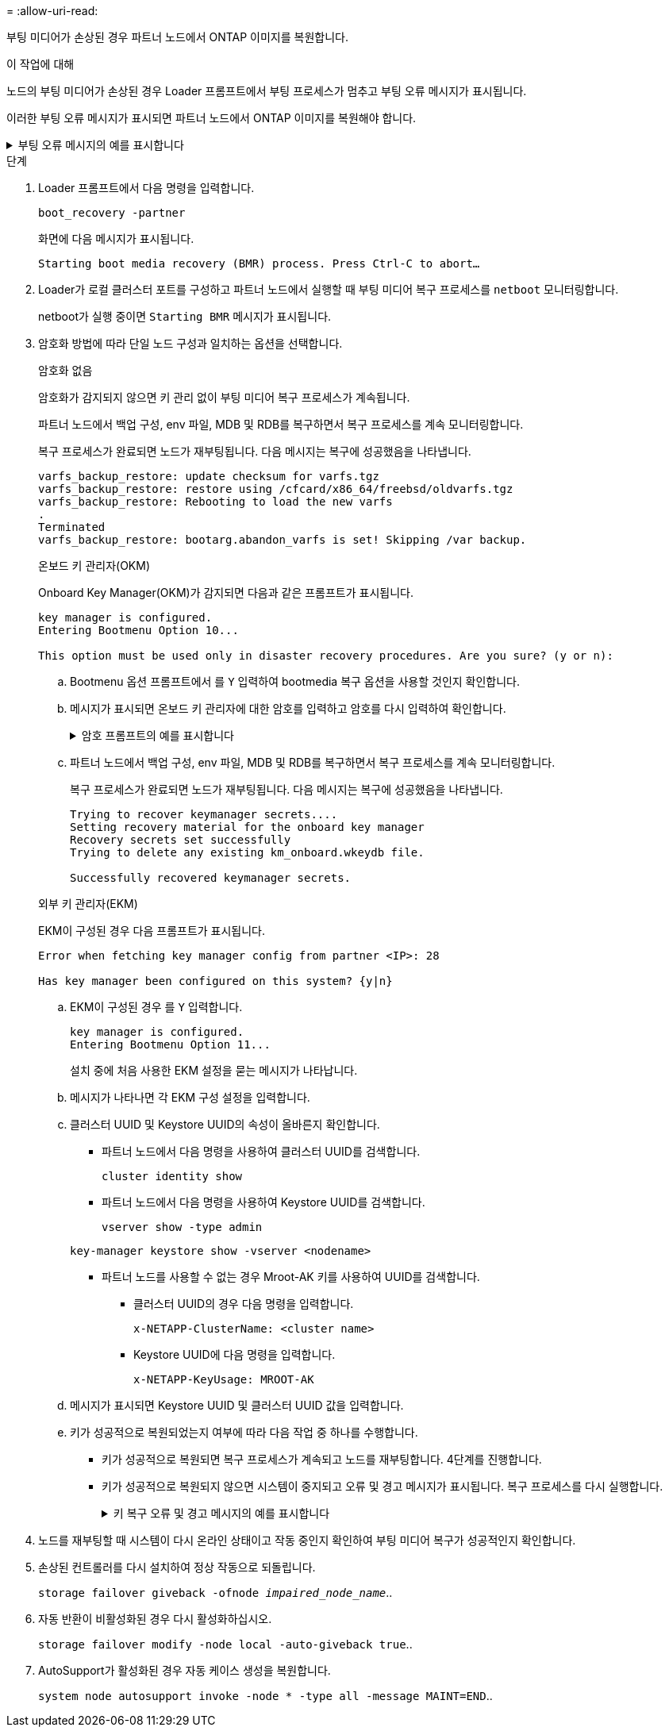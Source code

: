 = 
:allow-uri-read: 


부팅 미디어가 손상된 경우 파트너 노드에서 ONTAP 이미지를 복원합니다.

.이 작업에 대해
노드의 부팅 미디어가 손상된 경우 Loader 프롬프트에서 부팅 프로세스가 멈추고 부팅 오류 메시지가 표시됩니다.

이러한 부팅 오류 메시지가 표시되면 파트너 노드에서 ONTAP 이미지를 복원해야 합니다.

.부팅 오류 메시지의 예를 표시합니다
[%collapsible]
====
....
Can't find primary boot device u0a.0
Can't find backup boot device u0a.1
ACPI RSDP Found at 0x777fe014

Starting AUTOBOOT press Ctrl-C to abort...
Could not load fat://boot0/X86_64/freebsd/image1/kernel: Device not found

ERROR: Error booting OS on: 'boot0' file: fat://boot0/X86_64/Linux/image1/vmlinuz (boot0, fat)
ERROR: Error booting OS on: 'boot0' file: fat://boot0/X86_64/freebsd/image1/kernel (boot0, fat)

Autoboot of PRIMARY image failed. Device not found (-6)
LOADER-A>
....
====
.단계
. Loader 프롬프트에서 다음 명령을 입력합니다.
+
`boot_recovery -partner`

+
화면에 다음 메시지가 표시됩니다.

+
`Starting boot media recovery (BMR) process. Press Ctrl-C to abort…`

. Loader가 로컬 클러스터 포트를 구성하고 파트너 노드에서 실행할 때 부팅 미디어 복구 프로세스를 `netboot` 모니터링합니다.
+
netboot가 실행 중이면 `Starting BMR` 메시지가 표시됩니다.

. 암호화 방법에 따라 단일 노드 구성과 일치하는 옵션을 선택합니다.
+
[role="tabbed-block"]
====
.암호화 없음
--
암호화가 감지되지 않으면 키 관리 없이 부팅 미디어 복구 프로세스가 계속됩니다.

파트너 노드에서 백업 구성, env 파일, MDB 및 RDB를 복구하면서 복구 프로세스를 계속 모니터링합니다.

복구 프로세스가 완료되면 노드가 재부팅됩니다. 다음 메시지는 복구에 성공했음을 나타냅니다.

....

varfs_backup_restore: update checksum for varfs.tgz
varfs_backup_restore: restore using /cfcard/x86_64/freebsd/oldvarfs.tgz
varfs_backup_restore: Rebooting to load the new varfs
.
Terminated
varfs_backup_restore: bootarg.abandon_varfs is set! Skipping /var backup.

....
--
.온보드 키 관리자(OKM)
--
Onboard Key Manager(OKM)가 감지되면 다음과 같은 프롬프트가 표시됩니다.

....
key manager is configured.
Entering Bootmenu Option 10...

This option must be used only in disaster recovery procedures. Are you sure? (y or n):
....
.. Bootmenu 옵션 프롬프트에서 를 `Y` 입력하여 bootmedia 복구 옵션을 사용할 것인지 확인합니다.
.. 메시지가 표시되면 온보드 키 관리자에 대한 암호를 입력하고 암호를 다시 입력하여 확인합니다.
+
.암호 프롬프트의 예를 표시합니다
[%collapsible]
=====
....
Enter the passphrase for onboard key management:
Enter the passphrase again to confirm:
Enter the backup data:
TmV0QXBwIEtleSBCbG9iAAECAAAEAAAAcAEAAAAAAAA3yR6UAAAAACEAAAAAAAAA
QAAAAAAAAACJz1u2AAAAAPX84XY5AU0p4Jcb9t8wiwOZoqyJPJ4L6/j5FHJ9yj/w
RVDO1sZB1E4HO79/zYc82nBwtiHaSPWCbkCrMWuQQDsiAAAAAAAAACgAAAAAAAAA
3WTh7gAAAAAAAAAAAAAAAAIAAAAAAAgAZJEIWvdeHr5RCAvHGclo+wAAAAAAAAAA
IgAAAAAAAAAoAAAAAAAAAEOTcR0AAAAAAAAAAAAAAAACAAAAAAAJAGr3tJA/LRzU
QRHwv+1aWvAAAAAAAAAAACQAAAAAAAAAgAAAAAAAAABHVFpxAAAAAHUgdVq0EKNp
.
.
.
.
....
=====
.. 파트너 노드에서 백업 구성, env 파일, MDB 및 RDB를 복구하면서 복구 프로세스를 계속 모니터링합니다.
+
복구 프로세스가 완료되면 노드가 재부팅됩니다. 다음 메시지는 복구에 성공했음을 나타냅니다.

+
....
Trying to recover keymanager secrets....
Setting recovery material for the onboard key manager
Recovery secrets set successfully
Trying to delete any existing km_onboard.wkeydb file.

Successfully recovered keymanager secrets.
....


--
.외부 키 관리자(EKM)
--
EKM이 구성된 경우 다음 프롬프트가 표시됩니다.

....
Error when fetching key manager config from partner <IP>: 28

Has key manager been configured on this system? {y|n}
....
.. EKM이 구성된 경우 를 `Y` 입력합니다.
+
....
key manager is configured.
Entering Bootmenu Option 11...
....
+
설치 중에 처음 사용한 EKM 설정을 묻는 메시지가 나타납니다.

.. 메시지가 나타나면 각 EKM 구성 설정을 입력합니다.
.. 클러스터 UUID 및 Keystore UUID의 속성이 올바른지 확인합니다.
+
*** 파트너 노드에서 다음 명령을 사용하여 클러스터 UUID를 검색합니다.
+
`cluster identity show`

*** 파트너 노드에서 다음 명령을 사용하여 Keystore UUID를 검색합니다.
+
`vserver show -type admin`

+
`key-manager keystore show -vserver <nodename>`

*** 파트너 노드를 사용할 수 없는 경우 Mroot-AK 키를 사용하여 UUID를 검색합니다.
+
**** 클러스터 UUID의 경우 다음 명령을 입력합니다.
+
`x-NETAPP-ClusterName: <cluster name>`

**** Keystore UUID에 다음 명령을 입력합니다.
+
`x-NETAPP-KeyUsage: MROOT-AK`





.. 메시지가 표시되면 Keystore UUID 및 클러스터 UUID 값을 입력합니다.
.. 키가 성공적으로 복원되었는지 여부에 따라 다음 작업 중 하나를 수행합니다.
+
*** 키가 성공적으로 복원되면 복구 프로세스가 계속되고 노드를 재부팅합니다. 4단계를 진행합니다.
*** 키가 성공적으로 복원되지 않으면 시스템이 중지되고 오류 및 경고 메시지가 표시됩니다. 복구 프로세스를 다시 실행합니다.
+
.키 복구 오류 및 경고 메시지의 예를 표시합니다
[%collapsible]
=====
....

ERROR: kmip_init: halting this system with encrypted mroot...

WARNING: kmip_init: authentication keys might not be available.

System cannot connect to key managers.

ERROR: kmip_init: halting this system with encrypted mroot...

Terminated

Uptime: 11m32s

System halting...

LOADER-B>
....
=====




--
====


. 노드를 재부팅할 때 시스템이 다시 온라인 상태이고 작동 중인지 확인하여 부팅 미디어 복구가 성공적인지 확인합니다.
. 손상된 컨트롤러를 다시 설치하여 정상 작동으로 되돌립니다.
+
`storage failover giveback -ofnode _impaired_node_name_`..

. 자동 반환이 비활성화된 경우 다시 활성화하십시오.
+
`storage failover modify -node local -auto-giveback true`..

. AutoSupport가 활성화된 경우 자동 케이스 생성을 복원합니다.
+
`system node autosupport invoke -node * -type all -message MAINT=END`..


